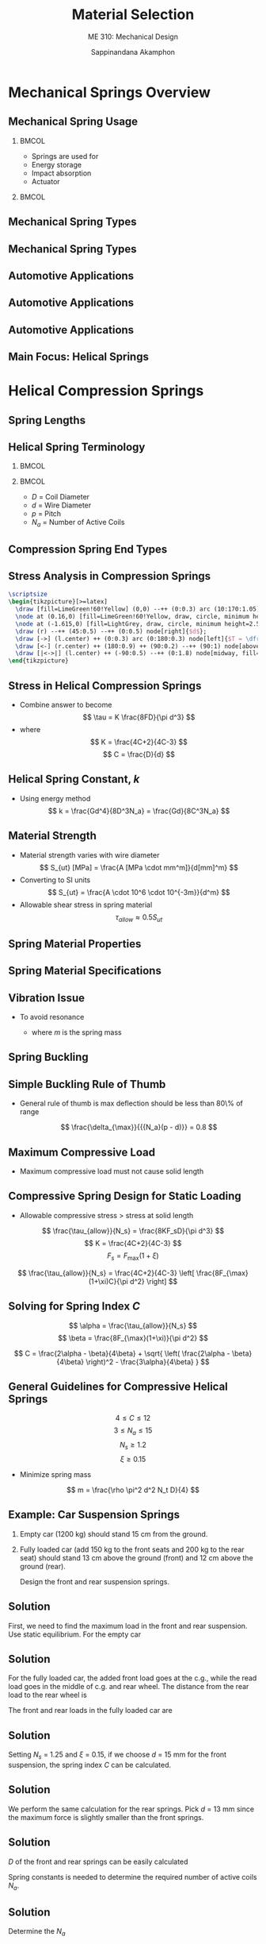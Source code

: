 #+TITLE: Material Selection
#+SUBTITLE: ME 310: Mechanical Design
#+AUTHOR: Sappinandana Akamphon

#+OPTIONS: toc:nil timestamp:nil H:2 title:nil
#+OPTIONS: reveal_width:1280 reveal_height:1024
#+OPTIONS: reveal_single_file:t
#+REVEAL_THEME: sky
#+REVEAL_TRANS: slide
#+REVEAL_EXTRA_CSS: bearings.css

#+STARTUP: beamer
#+LATEX_CLASS: beamer
#+LATEX_CLASS_OPTIONS: [10pt, svgnames]
#+BEAMER_THEME: metropolis
#+LATEX_COMPILER: xelatex
#+BEAMER_HEADER: \usepackage{booktabs}
#+BEAMER_HEADER: \usepackage{pgfplots}
#+BEAMER_HEADER: \pgfplotsset{compat=1.18}
#+BEAMER_HEADER: \institute{Department of Mechanical Engineering, TSE}
#+BEAMER_HEADER: \date{}
#+BEAMER_HEADER: \usetikzlibrary{patterns,shapes,arrows,decorations}
#+BEAMER_HEADER: \AtBeginSection[]{\begin{frame}{Outline}\tableofcontents[currentsection]\end{frame}}
#+BEAMER_HEADER: \definecolor{lightblue}{RGB}{180,220,255}
#+BEAMER_HEADER: \usetikzlibrary{arrows,calc,decorations,shapes,decorations.pathmorphing,patterns}
#+BEAMER_HEADER: \usepackage{multirow}
#+BEAMER_HEADER: \usepackage{pgfplots}
#+BEAMER_HEADER: \usepackage{array}

* Mechanical Springs Overview

** Mechanical Spring Usage

*** :BMCOL:
:PROPERTIES:
:BEAMER_col: 0.4
:END:
- Springs are used for
- Energy storage
- Impact absorption
- Actuator

*** :BMCOL:
:PROPERTIES:
:BEAMER_col: 0.6
:END:

[[./pictures/shock-absorbers.JPG]]
[[./pictures/pen-spring.jpg]]

** Mechanical Spring Types

\begin{tabular}{cc}
    \includegraphics[width=0.45\textwidth]{pictures/helical-spring} &
    \includegraphics[width=0.45\textwidth]{pictures/torsion-spring} \\
    Helical Spring & Torsion Spring
\end{tabular}

** Mechanical Spring Types

  \begin{tabular}{cc}
    \includegraphics[width=0.45\textwidth]{pictures/leaf-spring} &
    \includegraphics[width=0.45\textwidth]{pictures/air-spring} \\
    Leaf Spring & Air Spring
  \end{tabular}

** Automotive Applications

    \includegraphics[width=0.9\textwidth]{pictures/car-suspension}

** Automotive Applications

    \includegraphics[width=0.9\textwidth]{pictures/front-suspension}

** Automotive Applications
  \centering
    \includegraphics[width=0.7\textwidth]{pictures/engine}

** Main Focus: Helical Springs

  \centering
  \begin{tabular}{cc}
    \includegraphics[width=0.45\textwidth]{pictures/compression-springs} &
    \includegraphics[width=0.45\textwidth]{pictures/tension-springs} \\
    Compression Springs & Tension Springs
  \end{tabular}

* Helical Compression Springs

** Spring Lengths

  \centering
  \includegraphics[width=\textwidth]{pictures/spring-lengths}

** Helical Spring Terminology

*** :BMCOL:
:PROPERTIES:
:BEAMER_col: 0.4
:END:

      \begin{tikzpicture}[>=latex]
        \draw [decoration={aspect=0.25, segment length=0.96cm, amplitude=1cm, coil}, decorate, double, double distance=10pt, DarkGrey!20!Black] (0,0) node(A){} --++ (90:4) node(B){};
        \draw [|<->|] (A.center) ++ (-90:0.5) ++ (180:1) --++ (0:2) node[midway, fill=White]{$D$};
        \draw [|<->|] (A.center) ++ (0:1.5) ++ (90:0.72) --++ (90:0.45) node[midway, right]{$d$} node(C){};
        \draw [|<->|] (C.center) ++ (90:0.75) --++ (90:0.95) node[midway, right]{$p$};
        \node at (A.center) [xshift=-1.5cm, yshift=0.5cm] {0.5};
        \node at (A.center) [xshift=-1.5cm, yshift=1.5cm] {1.5};
        \node at (A.center) [xshift=-1.5cm, yshift=2.5cm] {2.5};
        \node at (A.center) [xshift=-1.5cm, yshift=3.5cm] {3.5};
        \node at (A.center) [xshift=0cm, yshift=4.5cm] {$N_a$ = 4 coils};
      \end{tikzpicture}

*** :BMCOL:
:PROPERTIES:
:BEAMER_col: 0.6
:END:

      - $D$ = Coil Diameter
      - $d$ = Wire Diameter
      - $p$ = Pitch
      - $N_a$ = Number of Active Coils

** Compression Spring End Types

  [[./pictures/end-types.png]]

  \scriptsize
  \begin{tabular}{lllll}
    \toprule
    Term                       & Plain              & Plain and ground & Squared or closed & Squared and ground \\
    \midrule
    End coils, $N_e$ & 0                  & 1                & 2                 & 2                  \\
    Total coils, $N_t$& $N_a$             & $N_a + 1$        & $N_a + 2$         & $N_a + 2$           \\
    Free length, $l_f$         & $p N_a + d$        & $p(N_a+1)$        & $pN_a+3d$         & $pN_a+2d$           \\
    Solid length, $l_s$        & $d(N_{t}+1)$       & $dN_t$           & $d(N_t+1)$         & $dN_t$             \\
    pitch, $p$                 & $(l_f-d)/N_a$      & $l_f/(N_a+1)$     & $(l_f-3d)/N_a$    & $(l_f-2d)/N_a$      \\
    \bottomrule
  \end{tabular}

** Stress Analysis in Compression Springs

#+BEGIN_SRC latex :results output raw file :output-dir pictures/ :file comp-spring-stress-analysis.pdf :fit yes :packages '(("svgnames" "xcolor" t)("" "tikz" t)) :eval yes
  \scriptsize
  \begin{tikzpicture}[>=latex]
    \draw [fill=LimeGreen!60!Yellow] (0,0) --++ (0:0.3) arc (10:170:1.05) --++ (0:0.3) arc (175:5:0.75);
    \node at (0.16,0) [fill=LimeGreen!60!Yellow, draw, circle, minimum height=2.5mm](r){};
    \node at (-1.615,0) [fill=LightGrey, draw, circle, minimum height=2.5mm](l){};
    \draw (r) --++ (45:0.5) --++ (0:0.5) node[right]{$d$};
    \draw [->] (l.center) ++ (0:0.3) arc (0:180:0.3) node[left]{$T = \dfrac{FD}{2}$};
    \draw [<-] (r.center) ++ (180:0.9) ++ (90:0.2) --++ (90:1) node[above]{$F$};
    \draw [|<->|] (l.center) ++ (-90:0.5) --++ (0:1.8) node[midway, fill=LightGrey]{$D$};
  \end{tikzpicture}
#+END_SRC

#+RESULTS:
[[file:pictures/comp-spring-stress-analysis.pdf]]

  \vspace{0.5cm}
  \normalsize
  \begin{align*}
    \tau = \frac{Tr}{J} + \frac{F}{A} &= \frac{(FD/2)(d/2)}{\pi d^4 / 32} +
                                        \frac{F}{\pi d^2 / 4} \\
                                      &= \frac{8FD}{\pi d^3} + \frac{4F}{\pi d^2}
  \end{align*}

** Stress in Helical Compression Springs

  - Combine answer to become
    $$ \tau = K \frac{8FD}{\pi d^3} $$
  - where
    $$ K = \frac{4C+2}{4C-3} $$
    $$ C = \frac{D}{d} $$

** Helical Spring Constant, $k$

  - Using energy method
    $$ k = \frac{Gd^4}{8D^3N_a} = \frac{Gd}{8C^3N_a} $$

** Material Strength

  - Material strength varies with wire diameter
    $$ S_{ut} [MPa] = \frac{A [MPa \cdot mm^m]}{d[mm]^m} $$ 
  - Converting to SI units
    $$ S_{ut} = \frac{A \cdot 10^6 \cdot 10^{-3m}}{d^m} $$
  - Allowable shear stress in spring material
    $$ \tau_{allow} \approx 0.5 S_{ut} $$

** Spring Material Properties
\footnotesize
  \begin{tabular}{ l c c c c c }
    \toprule
    Material & Diameter (mm) & G (GPa) & A (MPa-mm) & m & Relative Cost \\
    \midrule
    Music & 0.1 – 6.5 & 81.7 & 2211 & 0.145 & 2.6 \\
    \midrule
    OQ\&T & 0.5 – 12.7 & 77.2 & 1855 & 0.187 & 1.3 \\
    \midrule
    Hard-drawn & 0.7 – 12.7 & 79.3 & 1783 & 0.190 & 1.0 \\
    \midrule
    Chrome-vanadium & 0.8 – 11.1 & 77.2 & 2005 & 0.168 & 3.1 \\
    \midrule
    Chrome-silicon & 1.6 – 9.5 & 77.2 & 1974 & 0.108 & 4.0 \\
    \midrule
    \multirow{3}{2.2cm}{302 stainless steel} & 0.3 – 2.5 & \multirow{3}{1cm}{\centering 69} & 1867 & 0.148 & \multirow{3}{2cm}{\centering 7.6 – 11} \\
             & 2.5 – 5 & & 2065 & 0.263 & \\
             & 5 – 10 & & 2911 & 0.478 & \\
    \midrule
    \multirow{3}{2.2cm}{Phosphor-bronze} & 0.1 – 0.6 & \multirow{3}{1cm}{\centering 41} & 1000 & 0 & \multirow{3}{2cm}{\centering 8.0} \\
             & 0.6 – 2 & & 913 & 0.028 & \\
             & 2 – 7.5 & & 932 & 0.064 & \\
    \bottomrule
  \end{tabular}

** Spring Material Specifications
  \small
  \begin{tabular}{ l p{8cm}}
    \toprule
    Materials & \multicolumn{1}{c}{Descriptions}  \\
    \midrule
    Music & Excellent for small springs, repeated loadings \\
    \midrule
    OQ\&T* & Good for gen purpose. Not for shock or impact. \\
    \midrule
    Hard-drawn & Cheap. Really cheap. \\
    \midrule
    Chrome-vanadium & Excellent for high stress, fatigue, impact, and shock. \\
    \midrule
    Chrome-silicon & Excellent for high stress and shock. Good longevity. \\
    \bottomrule
  \end{tabular}

** Vibration Issue

  - To avoid resonance

    \begin{gather*}
    \omega_{\text{spring}} \geq (15 - 20)\omega_{\text{sys}} \\
    \omega_{\text{spring}} = \left\{
      \begin{array}{ll}
        \dfrac{1}{2}\sqrt{\dfrac{k}{m}} & \text{fixed-fixed} \\
        \dfrac{1}{4}\sqrt{\dfrac{k}{m}} & \text{fixed-free}
      \end{array}
    \right.
    \end{gather*}

    - where $m$ is the spring mass

** Spring Buckling
  \scriptsize
  \begin{tikzpicture}
    \begin{axis}[
      height=0.6\textwidth,
      width=\textwidth,
      % axis background/.style={fill=SkyBlue!50},
      axis line style={->},
      % grid=both,
      % grid style={draw=Grey!10},
      xmin=1.5, xmax=10.5,
      xlabel={Free length to coil diameter ratio, $L_f / D$},
      ymin=0, ymax=0.8,
      ylabel={Deflection to free length ratio, $\delta / L_f$}]
      %% C1 = 0.79, C2 = 7.21
      
      \addplot [RoyalBlue,thick,domain=2:10,samples=200]{0.79*(1-sqrt(1-7.21/(0.5*\x)^2))} node[midway, xshift=4mm, yshift=3mm, black, rotate=-25]{Fixed-Pinned};
      \addplot [RoyalBlue,thick, densely dotted,domain=2:10,samples=200]{0.79*(1-sqrt(1-7.21/(0.707*\x)^2))} node[midway, xshift=-5mm, yshift=-1mm, black, rotate=-15]{Fixed-Fixed};
    \end{axis}
    \node at (7,4) {Unstable};
    \node at (1.5,2) {Stable};
  \end{tikzpicture}

** Simple Buckling Rule of Thumb

  - General rule of thumb is max deflection should be less than 80\% of range

   $$ \frac{\delta_{\max}}{{{N_a}(p - d)}} = 0.8 $$

** Maximum Compressive Load

  - Maximum compressive load must not cause solid length
    \begin{gather*}
      F_{\max}  < F_s \\
      F_s = F_{\max}(1 + \xi) \\
      \xi \geqslant 0.15
    \end{gather*}

** Compressive Spring Design for Static Loading

  - Allowable compressive stress $>$ stress at solid length

  $$ \frac{\tau_{allow}}{N_s} = \frac{8KF_sD}{\pi d^3} $$
  $$ K = \frac{4C+2}{4C-3} $$ 
  $$ F_s = F_{\max}(1+\xi) $$

  $$ \frac{\tau_{allow}}{N_s} = \frac{4C+2}{4C-3} \left[ \frac{8F_{\max}(1+\xi)C}{\pi d^2} \right] $$

** Solving for Spring Index $C$
  $$ \alpha = \frac{\tau_{allow}}{N_s} $$
  $$ \beta = \frac{8F_{\max}(1+\xi)}{\pi d^2} $$

  $$ C = \frac{2\alpha - \beta}{4\beta} + \sqrt{ \left( \frac{2\alpha - \beta}{4\beta} \right)^2 - \frac{3\alpha}{4\beta} } $$

** General Guidelines for Compressive Helical Springs
  $$ 4 \leqslant C \leqslant 12 $$
  $$ 3 \leqslant N_a \leqslant 15 $$
  $$ N_s \geqslant 1.2 $$
  $$ \xi \geqslant 0.15 $$
  
  - Minimize spring mass

  $$ m = \frac{\rho \pi^2 d^2 N_t D}{4} $$

** Example: Car Suspension Springs

1. Empty car (1200 kg) should stand 15 cm from the ground.
2. Fully loaded car (add 150 kg to the front seats and 200 kg to the rear seat) should stand 13 cm above the ground (front) and 12 cm above the ground (rear).

  Design the front and rear suspension springs.

  \centering
  \includegraphics[width=0.7\textwidth]{pictures/car-example}

** Solution

  First, we need to find the maximum load in the front and rear suspension. Use static equilibrium. For the empty car
  \begin{align*}
    2F_{r1}(2595) &= 12000(1050) \\
    F_{r1} &= 2428 \text{ N} \\
    2F_{f1} &= 12000 - 2(4856) = 7144 \\
    F_{f1} &= 3572 \text{ N}
  \end{align*}

** Solution

  For the fully loaded car, the added front load goes at the c.g., while the read load goes in the middle of c.g. and rear wheel. The distance from the rear load to the rear wheel is
  \begin{gather*}
    d_r = \frac{2595 - 1050}{2} = 772.5 \text{ mm}
  \end{gather*}
  The front and rear loads in the fully loaded car are
  \begin{align*}
    2F_{f2}(2595) &= (12000 + 1500)(2595 - 1050) + 2000(772.5) \\
    F_{f2} &= 4316 \text{ N} \\
    2F_{r2} &= 12000 + 1500 + 2000 - 2(4316) \\
    F_{r2} &= 3434 \text{ N}
  \end{align*}

** Solution

  Setting $N_s$ = 1.25 and $\xi$ = 0.15, if we choose $d$ = 15 mm for the front suspension, the spring index $C$ can be calculated.
  \begin{align*}
    \alpha  &= \frac{\tau_{allow}}{N_s} = \frac{0.5}{1.25}\frac{2005}{15^{0.168}} \times {10^6} = 509 \text{ MPa} \\ 
    \beta  &= \frac{8(1 + \xi )F_{\max}}{\pi d^2} = \frac{8(1 + 0.15)4316}{\pi {(15 \times 10^{ - 3})}^2} = 56.2 \text{ MPa}
  \end{align*}
  \begin{align*}
    C &= \frac{2\alpha  - \beta}{4\beta} + \sqrt {\left( \frac{2\alpha  - \beta}{4\beta} \right)^2 - \frac{3\alpha}{4\beta}}  \\ 
      & = \frac{2(509) - 56.2}{4(56.2)} + \sqrt {\left( \frac{2(509) - 56.2}{4(56.2)} \right)^2 - \frac{3(509)}{4(56.2)}}  \\ 
      &= 7.7 
  \end{align*}

** Solution

   We perform the same calculation for the rear springs. Pick $d$ = 13 mm since the maximum force is slightly smaller than the front springs.
   \begin{align*}
     \alpha  &= \frac{{{\tau_{allow}}}}{{{N_s}}} = \frac{{0.5}}{{1.25}}\frac{{2005}}{{{{13}^{0.168}}}} \times {10^6} = 521 \text{ MPa} \\ 
    \beta  &= \frac{{8(1 + \xi ){F_{\max }}}}{{\pi {d^2}}} = \frac{{8(1 + 0.15)3434}}{{\pi {(13 \times 10^{ - 3})}^2}} = 59.5 \text{ MPa}
  \end{align*}
  \begin{align*}
    C &= \frac{{2\alpha  - \beta }}{{4\beta }} + \sqrt {{{\left( {\frac{{2\alpha  - \beta }}{{4\beta }}} \right)}^2} - \frac{{3\alpha }}{{4\beta }}}  \\ 
      & = \frac{{2(521) - 59.5}}{4(59.5)} + \sqrt {{{\left( {\frac{{2(521) - 59.5}}{{4(59.5)}}} \right)}^2} - \frac{{3(521)}}{{4(59.5)}}}  \\ 
      &= 7.4 
  \end{align*}

** Solution

  $D$ of the front and rear springs can be easily calculated
  \begin{align*}
    D_f &= Cd = 7.7(15) = 116 \text{ mm} \\
    D_r &= 7.4(13) = 96.2 \text{ mm}
  \end{align*}
  Spring constants is needed to determine the required number of active coils $N_a$.
  \begin{align*}
    k_f &= \frac{\Delta F}{\Delta x} = \frac{4316 - 3572}{0.02} \\
        &= 37200 \text{ N/m} \\
    k_r &= \frac{3434 - 2428}{0.03} \\
        &= 33533 \text{ N/m}
  \end{align*}

** Solution

  Determine the $N_a$
  \begin{align*}
    {N_{af}} &= \frac{{Gd}}{{8{C^3}k}} = \frac{{77.2 \times {{10}^9}(15 \times {{10}^{ - 3}})}}{{8({{7.7}^3})(37200)}} = 8.6 \\
    {N_{ar}} &= \frac{{Gd}}{{8{C^3}k}} = \frac{{77.2 \times {{10}^9}(13 \times {{10}^{ - 3}})}}{{8({{7.4}^3})(33533)}} = 9.3 \\
  \end{align*}

** Solution

  Determine pitch $p$, as a rule of thumb, max deflection should not exceed 80% of the spring compression range, which is $N_a(p - d)$. The max deflection of the front and rear springs are
  \begin{align*}
    \delta_f &= \frac{F_{f2}}{k_f} = \frac{4316}{37200} \\
             &= 1.16 \times 10^{-1} \text{ m} \\
    \delta_r &= \frac{F_{r2}}{k_r} = \frac{3434}{33533} \\
             &= 1.02 \times 10^{-1} \text{ m}
  \end{align*}

** Solution
  Finally, the pitches of the front and rear springs are

    \[\frac{\delta }{{{N_a}(p - d)}} = 0.8\]

  \begin{align*}
    {p_f} &= \frac{\delta_f}{0.8 N_{af}} + {d_f} \\ 
          &= \frac{{1.16 \times {{10}^{ - 1}}}}{{0.8(8.6)}} + 15 \times {10^{ - 3}} \\ 
          &= 3.19 \times 10^{-2} \text{ m} \\
    {p_r} &= \frac{\delta_r}{0.8N_{ar}} + d_r \\ 
          &= \frac{1.02 \times 10^{-1}}{0.8(9.3)} + 13 \times 10^{-3} \\ 
          &= 2.67 \times {10^{ - 2}} \text{ m}
  \end{align*}

#  **
#    \begin{center}
#      \includegraphics[scale=0.08]{pictures/bicycle-spring}
#    \end{center}
#  Bike weighs 15 kg.  After a 70-kg rider sits on the seat, the front suspension shrinks by 0.5 cm while the seat suspension shrinks by 1 cm. Determine the proper front and seat suspension springs. You may assume that both springs are vertical (not slanted) during operation.
#
#
#
#  **
#
#    Since no one is riding, there is no load on the seat spring. On the front spring, we can determine the load using moment equilibrium and taking the rear wheel as a fulcrum. The equilibrium equation gives
#    \[\begin{gathered}
#        (0.4)(150) = {F_f}(1.2) \hfill \\
#        {F_f} = 50 \text{ N} \hfill \\
#      \end{gathered} \]
#
#
#  **
#    Now consider the weight distribution with the rider. Again, the rider is sitting on top of the seat (and the seat spring), so his entire weight is supported by the seat spring. So $F_s$ = 700 N. The force in the front spring can be determined by equilibrium, which gives
#    \[\begin{gathered}
#        (0.2)(700) + (0.4)(150) = {F_f}(1.2) \hfill \\
#        {F_f} = 167 \text{ N} \hfill \\
#      \end{gathered} \]
#
#
#  **
#    We can derive the required stiffness of each spring by combining the derived change in force and the prescribed deflection.
#    \[\begin{gathered}
#        {k_f} = \frac{{167 - 50}}{{0.005}} = 23400 \text{ N/m} \hfill \\
#        {k_s} = \frac{{700 - 0}}{{0.01}} = 70000 \text{ N/m} \hfill \\
#      \end{gathered} \]
#
#
#
#  **
#
#
#    - No required material spec in the problem
#    - suspensions obviously will undergo repeated and impact loadings
#    - this is a mountain bike!
#    - Chrome-Vanadium or Chrome-Silicon.
#    - In this problem, we will go with Chrome-Vanadium ($A$ = 2005, $m$ = 0.168).
#
#
#
#  **
#
#    Next, consider the stress limitation to select $D$ and $d$. By setting $N_s$ = 1.25 and $\xi$ = 0.15, if we choose $d$ = 2.5 mm for the front suspension, the spring index $C$ can be calculated.
#    \begin{align*}
#      \alpha  &= \frac{\tau_{allow}}{N_s} = \frac{0.5}{1.25}\frac{2005}{2.5^{0.168}} \times 10^6 = 619 \text{ MPa} \\
#      \beta  &= \frac{8(1 + \xi )F_{\max}}{\pi d^2} = \frac{8(1 + 0.15)167}{\pi (2.5 \times 10^{ - 3})^2} = 78.2 \text{ MPa}
#    \end{align*}
#    \begin{align*}
#      C &= \frac{2\alpha  - \beta}{4\beta} + \sqrt {\left( \frac{2\alpha  - \beta}{4\beta} \right)^2 - \frac{{3\alpha }}{{4\beta }}}  \\
#        & = \frac{{2(619) - 78.2}}{{4(78.2)}} + \sqrt {{{\left( {\frac{{2(619) - 78.2}}{{4(78.2)}}} \right)}^2} - \frac{{3(619)}}{{4(78.2)}}}  \\
#        &= 6.5
#    \end{align*}
#
#
#
#  **
#
#    Repeating the same procedure for the seat spring, setting the same safety measures and choosing $d$ = 5 mm.
#    \begin{align*}
#      \alpha  &= \frac{{{\tau _{allow}}}}{{{N_s}}} = \frac{{0.5}}{{1.25}}\frac{{2005}}{{{5^{0.168}}}} \times {10^6} = 550\;{\text{MPa}} \\
#      \beta  &= \frac{{8(1 + \xi ){F_{\max }}}}{{\pi {d^2}}} = \frac{{8(1 + 0.15)700}}{{\pi {{(5 \times {{10}^{ - 3}})}^2}}} = 82\;{\text{MPa}}
#    \end{align*}
#    \begin{align*}
#      C &= \frac{{2\alpha  - \beta }}{{4\beta }} + \sqrt {{{\left( {\frac{{2\alpha  - \beta }}{{4\beta }}} \right)}^2} - \frac{{3\alpha }}{{4\beta }}}  \\
#        &= \frac{{2(550) - 82}}{{4(82)}} + \sqrt {{{\left( {\frac{{2(550) - 82}}{{4(82)}}} \right)}^2} - \frac{{3(550)}}{{4(82)}}}  \\
#        &= 5.24
#    \end{align*}
#
#
#  **
#    Apply the stiffness requirement to determine the required number of active coils.
#    \begin{align*}
#      {N_{af}} &= \frac{Gd}{8C^3k} = \frac{77.2 \times 10^9(2.5 \times 10^{ - 3})}{8(6.5^3)(23400)} = 3.75 \\
#      {N_{as}} &= \frac{Gd}{8C^3k} = \frac{77.2 \times 10^9(5 \times 10^{-3})}{8(5.24^3)(70000)} = 4.79
#    \end{align*}
#
#
#
#  **
#    To determine the pitches, and thus the spring lengths, we will assume that the spring ends are squared and ground so that both are parallel. The maximum deflections of the front and seat springs are
#    \begin{align*}
#      {\delta _f} &= \frac{{{F_f}}}{{{k_f}}} = \frac{167}{23400} = 7.14 \times 10^{-3}  \text{ m} \\
#      \delta_s &= \frac{F_s}{k_s} = \frac{700}{70000} = 1 \times 10^{-2} \text{ m}
#    \end{align*}
#
#
#  **
#    As a general rule of thumb the maximum deflection should not exceed 80\% of the spring compression range, which is $N_a(p - d)$, the designed pitches for the front and seat springs are
#    \[\frac{\delta }{{{N_a}(p - d)}} = 0.8\]
#    For the front suspension spring pitch,
#    \begin{align*}
#      {p_f} &= \frac{{{\delta _f}}}{{0.8{N_{af}}}} + {d_f} \\
#            &= \frac{{7.14 \times {{10}^{ - 3}}}}{{0.8(3.75)}} + 2.5 \times {10^{ - 3}} \\
#            &= 4.84 \times {10^{ - 3}} \text{ m}
#    \end{align*}
#
#
#
#  **
#    And similarly, for the seat spring pitch,
#    \begin{align*}
#      {p_s} &= \frac{{{\delta _s}}}{{0.8{N_{as}}}} + {d_s} \\
#            &= \frac{{1 \times {{10}^{ - 2}}}}{{0.8(4.79)}} + 5 \times {10^{ - 3}} \\
#            &= 7.61 \times 10^{ - 3}{\text{ m}}
#    \end{align*}

* Helical Extension Springs}

** Helical Extension Springs

  - Ends are typically made into hooks or loops


  \centering
  \includegraphics[width=0.9\textwidth]{pictures/extension-ends}

** Maximum Stress in Extension Springs
  \centering
  \begin{tabular}[h]{cc}
    \multicolumn{2}{c}{\includegraphics[width=0.7\textwidth]{pictures/max-stress-hooks}} \\
    $ \sigma_{\max} = \dfrac{16FD}{\pi d^3}\dfrac{r_1}{r_3} $ & $ \tau_{\max} = \dfrac{8FD}{\pi d^3}\dfrac{r_4}{r_2} $
  \end{tabular}

** Considerations for Extension Springs

  - No buckling or solid length
  - Only stress

    
    $$ \sigma_{\max} \leqslant \frac{S_{ut}}{N_s} $$
    $$ \tau_{\max} \leqslant \frac{\tau_{allow}}{N_s} $$
    $$ 4 \leqslant C \leqslant 12 $$
    $$ m = \frac{\rho \pi^2 d^2 N_t D}{4} $$


# ** {Arm Exercise Spring Design}
#   \hspace{-5mm}
#   \begin{tikzpicture}[>=latex]
#     \footnotesize
#     \node[pattern=north west lines, minimum height=5mm, minimum width=1cm](ground){};
#     \draw [thick](ground.north) ++ (180:0.5) --++ (0:1);
#     \node at (ground.north) [anchor=south, draw, fill=LightSkyBlue, minimum height=5mm, minimum width=1cm](plate){};
#     \node at (plate.north) [anchor=south, fill=Black, minimum height=2mm, minimum width=4mm, inner sep=0](head){};
#     \node at (head.south) [anchor=north, fill=Black, minimum height=1cm, minimum width=2mm, inner sep=0](head){};
#     \draw [decorate, thick, decoration={coil, aspect=0.3, segment length=2mm, amplitude=2mm}] (plate.north east) --++ (30:3) node(A){} node[near start, below right]{30$^{\circ}$};
#     \node at (A.center) [anchor=south, draw, fill=Grey, minimum height=3mm, minimum width=1cm, rotate=-60](handle){};
#     \draw [->, ultra thick] (handle.north) --++ (30:1) node[above right]{1000 N};
#   \end{tikzpicture}
#   \includegraphics[width=0.48\textwidth]{pictures/max-stress-hooks}
#   \vspace{5mm} \\
#   Design a proper spring for an arm exercise tool, given that $r_1$ = 5 cm and $r_4$ = 2 cm
#

** Chest Exercise Springs

#+BEGIN_SRC latex :results output raw file :output-dir pictures/ :file chest-exercise-example.pdf :fit yes :packages '(("svgnames" "xcolor" t)("" "tikz" t)) :eval yes
    \begin{tikzpicture}[>=stealth]
      \node [draw, rectangle, fill=SkyBlue, minimum height=1cm, minimum width=0.5cm](A){};
      \node [draw, rectangle, fill=LightGrey, minimum height=0.6cm, minimum width=0.3cm]{};
      \draw [decoration={aspect=0.3, segment length=0.1cm, amplitude=0.1cm,coil},decorate, line width=1pt] (A.east) ++ (90:0.2) --++ (0:4) node(B){};
      \draw [decoration={aspect=0.3, segment length=0.1cm, amplitude=0.1cm,coil},decorate, line width=1pt] (A.east) ++ (90:-0.2) --++ (0:4);
      \node at (B.center) [anchor=west, draw, rectangle, fill=SkyBlue, minimum height=1cm, minimum width=0.5cm, yshift=-0.2cm](C){};
      \node at (C.center) [draw, rectangle, fill=LightGrey, minimum height=0.6cm, minimum width=0.3cm]{};
      \draw [->, ultra thick] (A.west) --++ (180:1) node[left]{700 N};
      \draw [->, ultra thick] (C.east) --++ (0:1) node[right]{700 N};
    \end{tikzpicture}
#+END_SRC

  The maximum pulling force allowed is 700 N and the unstretched spring is 1 m long. Using a safety factor of 2,

- Determine the proper spring to be used.

** Solution

The problem did not mention the maximum stretched length of the spring. However, this is a chest exercise machine and its reasonable maximum length should approximately be of a length of an average human reach, say 1.5 m. We can calculate the required spring stiffness.
\[k = \frac{\Delta F}{\Delta x} = \frac{350 - 0}{1.5 - 1} = 700 \text{ N/m} \]

** Solution

  - Pick extension spring.
  - No requirements for shock load or corrosion resistance.
  - Pick the inexpensive \emph{hard-drawn} wire

  Equations for required diameter is
\[\begin{gathered}
  \sigma _{\max } = \frac{16FD}{\pi d^3}\left( \frac{r_1}{r_3} \right) = \frac{16FC}{\pi d^2}\left( \frac{r_1}{r_3} \right) \hfill \\
  {\tau _{\max }} = \frac{{8FD}}{{\pi {d^3}}}\left( {\frac{{{r_4}}}{{{r_2}}}} \right) = \frac{{8FC}}{{\pi {d^2}}}\left( {\frac{{{r_4}}}{{{r_2}}}} \right) \hfill \\ 
\end{gathered} \]

** Another Example?

#+BEGIN_SRC latex :results output raw file :output-dir pictures/ :file chest-exercise-end-coils.pdf :fit yes :packages '(("svgnames" "xcolor" t)("" "tikz" t)) :eval no
    \begin{tikzpicture}[scale=0.7,>=latex]
      % left coil
      \draw [SkyBlue, line width=10pt] (0,0) node(A){} arc (-85:190:2) node(B){};
      \draw [SkyBlue, line width=10pt, line cap=round] (A.center) -- (-175:2.2);
      \foreach \x in {0,...,2}
      \draw [SkyBlue, line width=10pt, line cap=round, yshift=-\x*15.5] (1.9,-0.38) -- ++(-175:4.2);
      \draw [dashed] (A.center) arc (-85:190:2);
      \draw [<->] (1.4,2.3) -- ++ (-90:0.3) -- ++(0:0.8) -- ++(90:.3) node[above]{A};
      % dimensioning r1 and r3
      \draw [->] (-0.15,2.00) node(D){} -- ++(45:1.73) node[midway, right]{$r_3$};
      \draw [->] (D.center) -- ++(-45:2) node[midway, left]{$r_1$};
      % right coil
      \draw [SkyBlue, line width=10pt, line cap=round] (5,0) node(D){} -- ++(5:1) arc (-85:0:1) -- ++ (90:2.8);
      \draw [SkyBlue, line width=10pt, line cap=round] (D.center) --++ (-175:.5);
      \foreach \x in {0,...,2}
      \draw [SkyBlue, line width=10pt, line cap=round, yshift=-\x*15.5, xshift=6.7cm] (1.9,-0.23) -- ++(-175:4.2);
      \draw [dashed](5,0) -- ++(5:1) arc (-85:0:1) -- ++ (90:2.8);
      \draw [<->] (6.55,0.90) -- ++(-135:0.3) --++ (-45:0.8) --++ (45:0.3) node[above right]{B};
      % dimensioning r2 and r4
      \draw [->] (5.9,1.1) node(C){} -- ++(-15:0.73) node[midway, above]{$r_2$};
      \draw [->] (C.center) -- ++(-75:1) node[midway, left]{$r_4$};
    \end{tikzpicture}
#+END_SRC

#+RESULTS:
[[file:pictures/chest-exercise-end-coils.pdf]]

According to the picture, $r_1 = D / 2$, $r_3 = (D - d) / 2$. Let us also assume that $r_4 = D / 3$, which gives $r_2 = D / 3 - d / 2$. For a relatively low stiffness spring, we will assume that the spring index $C$ = 8, which allows us to solve for $d$.

** Solution
  
\begin{gather*}
  \sigma_{\max } = \frac{S_{ut}}{N_s} = \frac{16FC}{\pi d^2}\left( \frac{r_1}{r_3} \right) = \frac{16FC}{\pi d^2}\left( \frac{D}{D - d} \right) \\
  0.5\frac{A}{d^m} = \frac{16FC}{\pi d^2}\left( \frac{C}{C - 1} \right) \\ 
  0.5\frac{1783 \times {{10}^6} \times 10^{ - 3(0.190)}}{d^{0.190}} = \frac{16(350)(8)(8)}{\pi d^2(8 - 1)} \\
  \begin{aligned}
  &d^{2 - 0.190} = 6.79 \times {10^{ - 5}} \\ 
  &d = 4.98 \times {10^{ - 3}}\;{\text{m }} = 4.98\text{ mm}
  \end{aligned}
\end{gather*}

** Solution
  
\begin{gather*}
  \tau_{\max } = \frac{\tau_{allow}}{N_s} = \frac{8FC}{\pi d^2}\left( \frac{r_4}{r_2} \right) = \frac{8FC}{\pi d^2}\left( \frac{D/3}{D/3 - d/2} \right) \\ 
  \frac{0.5}{2}\frac{A}{d^m} = \frac{8FC}{\pi d^2}\left( \frac{C/3}{C/3 - 1/2} \right) \\ 
  \frac{0.5}{2}\frac{1783 \times 10^6 \times 1^{ - 3(0.190)}}{d^{0.190}} = \frac{8(350)(8)(8/3)}{\pi d^2(8/3 - 1/2)} \\
  \begin{aligned}
  &d^{2 - 0.190} = 8.13 \times 10^{ - 5} \\ 
  &d = 5.50 \times 10^{ - 3}\text{ m} = 5.50 \text{ mm}
  \end{aligned}
\end{gather*}

** Solution

  - Choose $d$ = 5.50 mm
  - Coil diameter $D = Cd$ = 4.4 cm.

   Finally, the number of required active coils is

\[N_a = \frac{Gd}{8C^3k} = \frac{79.3 \times 10^9(5.5 \times 10^{ - 3})}{8(8^3)(700)} = 152\text{ coils}\]
